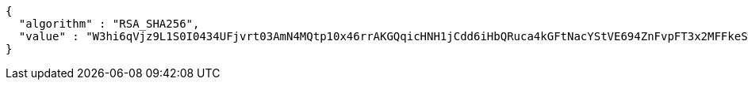 [source,options="nowrap"]
----
{
  "algorithm" : "RSA_SHA256",
  "value" : "W3hi6qVjz9L1S0I0434UFjvrt03AmN4MQtp10x46rrAKGQqicHNH1jCdd6iHbQRuca4kGFtNacYStVE694ZnFvpFT3x2MFFkeSw7AcagWUCpUGUW7cubbv+hAk+ppirOE2kje0lEH2kVzfodrVhhCEeHw71PBX/e1Vo+cT5mKFwbq7xU3Kb5HE41pnPINQh01CzTYEYYfj7y+B3R3Uc/3ZdVo5KV/j9kU/NKOfzKIKMekrg1BbpGudCq6YNyRx5odUBydPOEZ/aBBRDdDWOK4YUrnhYLujXEfgiE+xNIKl64ViXBuJmUA4tQ1u3SoWS91sAFbmlV2J0b6jidrNUTFQ=="
}
----